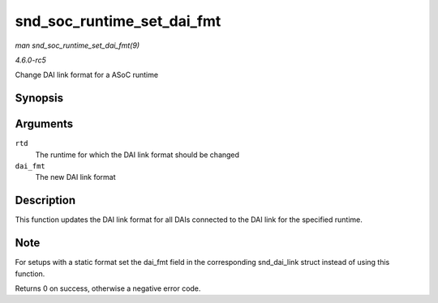 .. -*- coding: utf-8; mode: rst -*-

.. _API-snd-soc-runtime-set-dai-fmt:

===========================
snd_soc_runtime_set_dai_fmt
===========================

*man snd_soc_runtime_set_dai_fmt(9)*

*4.6.0-rc5*

Change DAI link format for a ASoC runtime


Synopsis
========

.. c:function:: int snd_soc_runtime_set_dai_fmt( struct snd_soc_pcm_runtime * rtd, unsigned int dai_fmt )

Arguments
=========

``rtd``
    The runtime for which the DAI link format should be changed

``dai_fmt``
    The new DAI link format


Description
===========

This function updates the DAI link format for all DAIs connected to the
DAI link for the specified runtime.


Note
====

For setups with a static format set the dai_fmt field in the
corresponding snd_dai_link struct instead of using this function.

Returns 0 on success, otherwise a negative error code.


.. ------------------------------------------------------------------------------
.. This file was automatically converted from DocBook-XML with the dbxml
.. library (https://github.com/return42/sphkerneldoc). The origin XML comes
.. from the linux kernel, refer to:
..
.. * https://github.com/torvalds/linux/tree/master/Documentation/DocBook
.. ------------------------------------------------------------------------------
